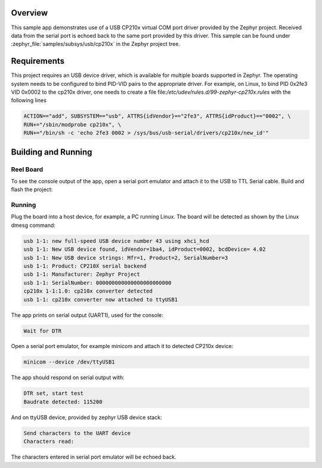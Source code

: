 .. zephyr:code-sample:: usb-cp210x
   :name: USB CP210x UART sample
   :relevant-api: usbd_api uart_interface

   Use USB CP210x UART driver to implement a serial port echo.

Overview
********

This sample app demonstrates use of a USB CP210x virtual COM port
driver provided by the Zephyr project.
Received data from the serial port is echoed back to the same port
provided by this driver.
This sample can be found under :zephyr_file:`samples/subsys/usb/cp210x` in the
Zephyr project tree.

Requirements
************

This project requires an USB device driver, which is available for multiple
boards supported in Zephyr.
The operating system needs to be configured to bind PID-VID pairs to the
appropriate driver. For example, on Linux, to bind PID 0x2fe3 VID 0x0002
to the cp210x driver, one needs to create a file
file:`/etc/udev/rules.d/99-zephyr-cp210x.rules` with the following lines

.. code-block:: udev

   ACTION=="add", SUBSYSTEM=="usb", ATTRS{idVendor}=="2fe3", ATTRS{idProduct}=="0002", \
   RUN+="/sbin/modprobe cp210x", \
   RUN+="/bin/sh -c 'echo 2fe3 0002 > /sys/bus/usb-serial/drivers/cp210x/new_id'"


Building and Running
********************

Reel Board
===========

To see the console output of the app, open a serial port emulator and
attach it to the USB to TTL Serial cable. Build and flash the project:

.. zephyr-app-commands::
   :zephyr-app: samples/subsys/usb/cdc_acm
   :board: reel_board
   :goals: flash
   :compact:

Running
=======

Plug the board into a host device, for example, a PC running Linux.
The board will be detected as shown by the Linux dmesg command:

.. code-block:: console

   usb 1-1: new full-speed USB device number 43 using xhci_hcd
   usb 1-1: New USB device found, idVendor=1ba4, idProduct=0002, bcdDevice= 4.02
   usb 1-1: New USB device strings: Mfr=1, Product=2, SerialNumber=3
   usb 1-1: Product: CP210X serial backend
   usb 1-1: Manufacturer: Zephyr Project
   usb 1-1: SerialNumber: 000000000000000000000000
   cp210x 1-1:1.0: cp210x converter detected
   usb 1-1: cp210x converter now attached to ttyUSB1

The app prints on serial output (UART1), used for the console:

.. code-block:: console

   Wait for DTR

Open a serial port emulator, for example minicom
and attach it to detected CP210x device:

.. code-block:: console

   minicom --device /dev/ttyUSB1

The app should respond on serial output with:

.. code-block:: console

   DTR set, start test
   Baudrate detected: 115200

And on ttyUSB device, provided by zephyr USB device stack:

.. code-block:: console

   Send characters to the UART device
   Characters read:

The characters entered in serial port emulator will be echoed back.
